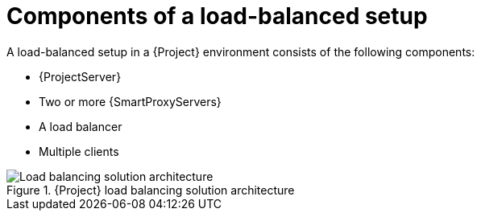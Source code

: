 [id="components-of-a-load-balanced-setup_{context}"]
= Components of a load-balanced setup

A load-balanced setup in a {Project} environment consists of the following components:

* {ProjectServer}
* Two or more {SmartProxyServers}
* A load balancer
* Multiple clients

.{Project} load balancing solution architecture
ifdef::satellite[]
image::common/load-balancing-architecture-satellite.png[Load balancing solution architecture]
endif::[]
ifdef::orcharhino[]
image::common/load-balancing-architecture-orcharhino.svg[Load balancing solution architecture]
endif::[]
ifndef::satellite,orcharhino[]
image::common/load-balancing-architecture.png[Load balancing solution architecture]
endif::[]
